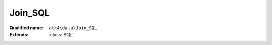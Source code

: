 Join_SQL
========

:Qualified name: ``atk4\data\Join_SQL``
:Extends: :class:`SQL`

.. php:class:: Join_SQL

  .. php:method:: __construct ([])

    Default constructor. Will copy argument into properties.

    :param $foreign_table:
      Default: ``null``

  .. php:method:: add ($object[, $defaults])

    Adds any object to owner model.

    :param $object:
    :param $defaults:
      Default: ``[]``
    :returns: object

  .. php:method:: addField ($n[, $defaults]) -> Field

    Adding field into join will automatically associate that field with this join. That means it won't be loaded from $table, but form the join instead.

    :param $n:
    :param $defaults:
      Default: ``[]``
    :returns: :class:`Field` -- 

  .. php:method:: addFields ([])

    Adds multiple fields.

    :param $fields:
      Default: ``[]``
    :returns: $this

  .. php:method:: afterInsert ($model, $id)

    Called from afterInsert hook.

    :param $model:
    :param $id:

  .. php:method:: afterLoad ($model)

    Called from afterLoad hook.

    :param $model:

  .. php:method:: afterUnload ()

    Clears id and save buffer.


  .. php:method:: beforeInsert ($model, & $data)

    Called from beforeInsert hook.

    :param $model:
    :param & $data:

  .. php:method:: beforeUpdate ($model, & $data)

    Called from beforeUpdate hook.

    :param $model:
    :param & $data:

  .. php:method:: doDelete ($model, $id)

    Called from beforeDelete and afterDelete hooks.

    :param $model:
    :param $id:

  .. php:method:: dsql ()

    Returns DSQL query.

    :returns: \atk4\dsql\Query

  .. php:method:: getDSQLExpression ($q)

    Returns DSQL Expression.

    :param $q:
    :returns: \atk4\dsql\Expression

  .. php:method:: getDesiredName () -> string

    Will use either foreign_alias or create #join_<table>.

    :returns: string -- 

  .. php:method:: hasMany ($link[, $defaults]) -> Reference_Many

    Creates reference based on the field from the join.

    :param $link:
    :param $defaults:
      Default: ``[]``
    :returns: :class:`Reference_Many` -- 

  .. php:method:: hasOne ($link[, $defaults]) -> Reference_One

    weakJoin will be attached to a current join.

    :param $link:
    :param $defaults:
      Default: ``[]``
    :returns: :class:`Reference_One` -- 

  .. php:method:: init ()

    This method is to figure out stuff.


  .. php:method:: initSelectQuery ($model, $query)

    Before query is executed, this method will be called.

    :param $model:
    :param $query:

  .. php:method:: join ($foreign_table[, $defaults]) -> Join

    Another join will be attached to a current join.

    :param $foreign_table:
    :param $defaults:
      Default: ``[]``
    :returns: :class:`Join` -- 

  .. php:method:: leftJoin ($foreign_table[, $defaults]) -> Join

    Another leftJoin will be attached to a current join.

    :param $foreign_table:
    :param $defaults:
      Default: ``[]``
    :returns: :class:`Join` -- 

  .. php:method:: set ($field, $value)

    Wrapper for containsOne that will associate field with join.

    :param $field:
    :param $value:
    :returns: ???Wrapper for containsMany that will associate field with join.

